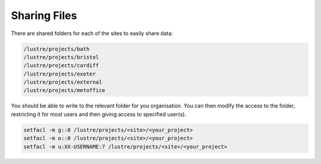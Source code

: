 Sharing Files
=============

There are shared folders for each of the sites to easily share data:

.. code-block:: bash

   /lustre/projects/bath
   /lustre/projects/bristol
   /lustre/projects/cardiff
   /lustre/projects/exeter
   /lustre/projects/external
   /lustre/projects/metoffice

You should be able to write to the relevant folder for you organisation.  
You can then modify the access to the folder, restricting it for most users and then giving access to specified user(s).

.. code-block:: bash

   setfacl -m g::0 /lustre/projects/<site>/<your_project>
   setfacl -m o::0 /lustre/projects/<site>/<your_project>
   setfacl -m u:XX-USERNAME:7 /lustre/projects/<site>/<your_project>

